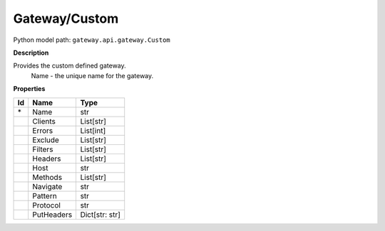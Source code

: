 .. _model:

**Gateway/Custom**
==========================================================

Python model path: ``gateway.api.gateway.Custom``

**Description**

Provides the custom defined gateway.
    Name -      the unique name for the gateway.

**Properties**

==== ==================== ====================
Id   Name                 Type
==== ==================== ====================
\*   Name                 str
\    Clients              List[str]
\    Errors               List[int]
\    Exclude              List[str]
\    Filters              List[str]
\    Headers              List[str]
\    Host                 str
\    Methods              List[str]
\    Navigate             str
\    Pattern              str
\    Protocol             str
\    PutHeaders           Dict[str: str]
==== ==================== ====================